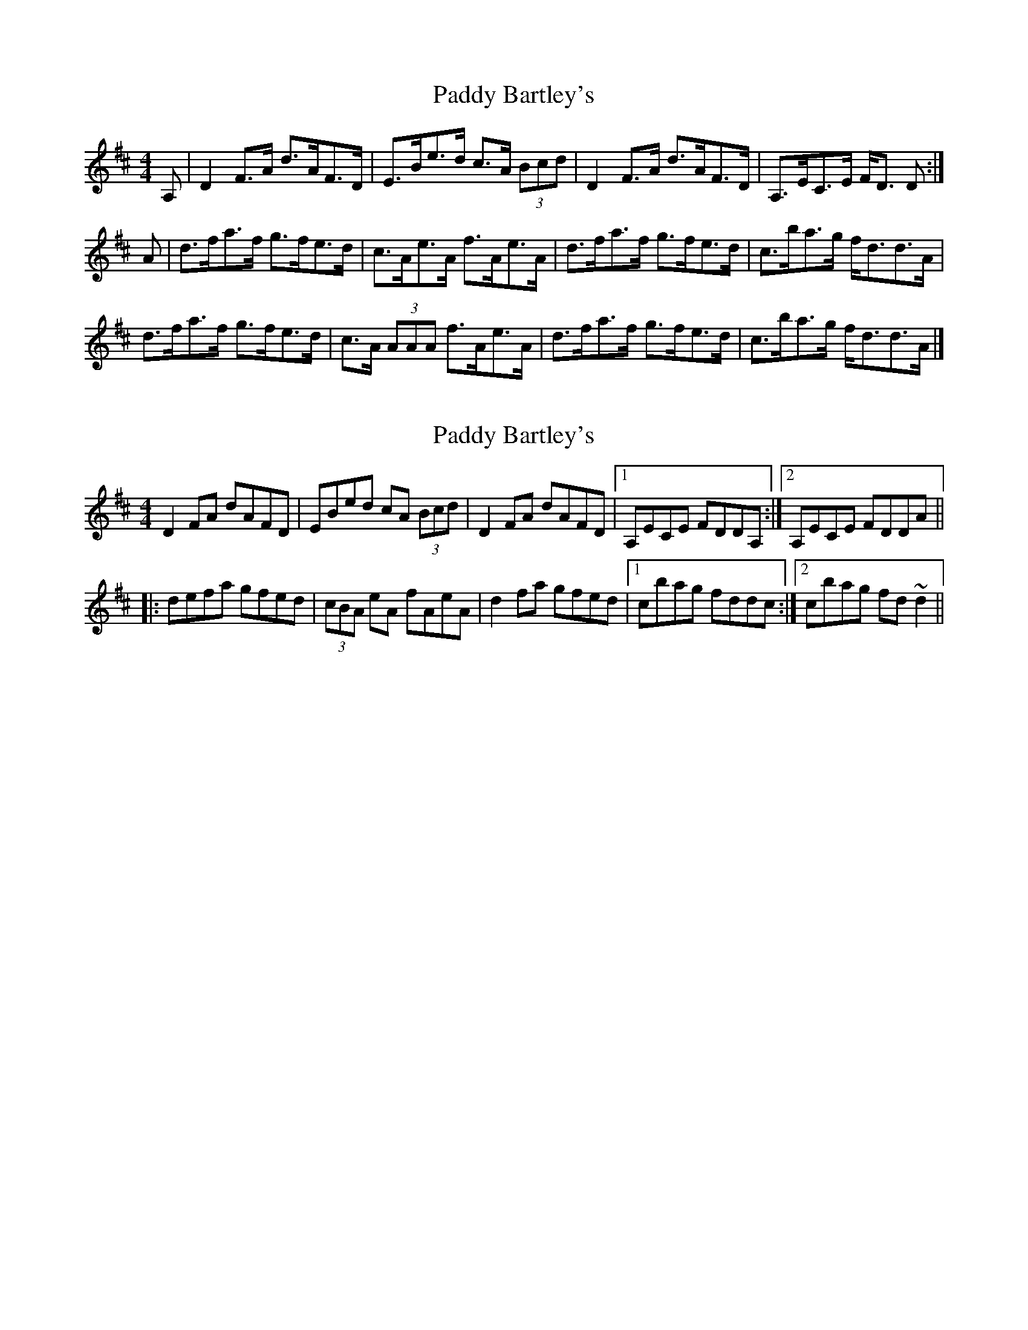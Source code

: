 X: 1
T: Paddy Bartley's
Z: Nigel Gatherer
S: https://thesession.org/tunes/6606#setting6606
R: strathspey
M: 4/4
L: 1/8
K: Dmaj
A, | D2 F>A d>AF>D | E>Be>d c>A (3Bcd |D2 F>A d>AF>D | A,>EC>E F<D D :|
A | d>fa>f g>fe>d | c>Ae>A f>Ae>A |d>fa>f g>fe>d | c>ba>g f<dd>A |
d>fa>f g>fe>d | c>A (3AAA f>Ae>A |d>fa>f g>fe>d | c>ba>g f<dd>A |]
X: 2
T: Paddy Bartley's
Z: Dr. Dow
S: https://thesession.org/tunes/6606#setting18277
R: strathspey
M: 4/4
L: 1/8
K: Dmaj
D2FA dAFD|EBed cA (3Bcd|D2FA dAFD|1 A,ECE FDDA,:|2 A,ECE FDDA|||:defa gfed|(3cBA eA fAeA|d2fa gfed|1 cbag fddc:|2 cbag fd~d2||
